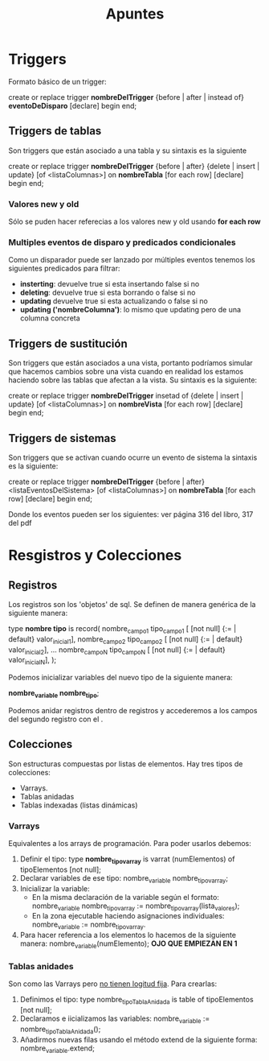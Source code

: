 #+title: Apuntes

* Triggers
Formato básico de un trigger:

create or replace trigger *nombreDelTrigger*
{before | after | instead of} *eventoDeDisparo*
[declare]
begin
end;

** Triggers de tablas
Son triggers que están asociado a una tabla y su sintaxis es la siguiente

create or replace trigger *nombreDelTrigger*
{before | after} {delete | insert | update} [of <listaColumnas>] on *nombreTabla*
[for each row]
[declare]
begin
end;

*** Valores new y old
Sólo se puden hacer referecias a los valores new y old usando *for each row*

*** Multiples eventos de disparo y predicados condicionales
Como un disparador puede ser lanzado por múltiples eventos tenemos los siguientes
predicados para filtrar:

- *insterting*: devuelve true si esta insertando false si no
- *deleting*: devuelve true si esta borrando o false si no
- *updating* devuelve true si esta actualizando o false si no
- *updating ('nombreColumna')*: lo mismo que updating pero de una columna concreta
** Triggers de sustitución
Son triggers que están asociados a una vista,
portanto podríamos simular que hacemos cambios sobre una vista cuando en realidad
los estamos haciendo sobre las tablas que afectan a la vista.
Su sintaxis es la siguiente:

create or replace trigger *nombreDelTrigger*
insetad of {delete | insert | update} [of <listaColumnas>] on *nombreVista*
[for each row]
[declare]
begin
end;

** Triggers de sistemas
Son triggers que se activan cuando ocurre un evento de sistema la sintaxis es la siguiente:

create or replace trigger *nombreDelTrigger*
{before | after} <listaEventosDelSistema> [of <listaColumnas>] on *nombreTabla*
[for each row]
[declare]
begin
end;

Donde los eventos pueden ser los siguientes:
ver página 316 del libro, 317 del pdf

* Resgistros y Colecciones

** Registros
Los registros son los 'objetos' de sql. Se definen de manera genérica de la siguiente manera:

type *nombre tipo* is record(
 nombre_campo1 tipo_campo1 [ [not null] {:= | default} valor_inicial1],
 nombre_campo2 tipo_campo2 [ [not null] {:= | default} valor_inicial2],
 ...
 nombre_campoN tipo_campoN [ [not null] {:= | default} valor_inicialN],
);

Podemos inicializar variables del nuevo tipo de la siguiente manera:

*nombre_variable nombre_tipo*;

Podemos anidar registros dentro de registros
y accederemos a los campos del segundo registro con el .

** Colecciones
Son estructuras compuestas por listas de elementos. Hay tres tipos de colecciones:
- Varrays.
- Tablas anidadas
- Tablas indexadas (listas dinámicas)

*** Varrays
Equivalentes a los arrays de programación. Para poder usarlos debemos:
1. Definir el tipo:
   type *nombre_tipovarray* is varrat (numElementos) of tipoElementos [not null];
2. Declarar variables de ese tipo:
   nombre_variable nombre_tipovarray;
3. Inicializar la variable:
   - En la misma declaración de la variable según el formato:
     nombre_variable nombre_tipovarray := nombre_tipovarray(lista_valores);
   - En la zona ejecutable haciendo asignaciones individuales:
     nombre_variable := nombre_tipovarray.
4. Para hacer referencia a los elementos lo hacemos de la siguiente manera:
   nombre_variable(numElemento); *OJO QUE EMPIEZAN EN 1*

*** Tablas anidades
Son como las Varrays pero _no tienen logitud fija_. Para crearlas:
1. Definimos el tipo:
   type nombre_tipoTablaAnidada is table of tipoElementos [not null];
2. Declaramos e iicializamos las variables:
   nombre_variable := nombre_tipoTablaAnidada();
3. Añadirmos nuevas filas usando el método extend de la siguiente forma:
   nombre_variable.extend;
